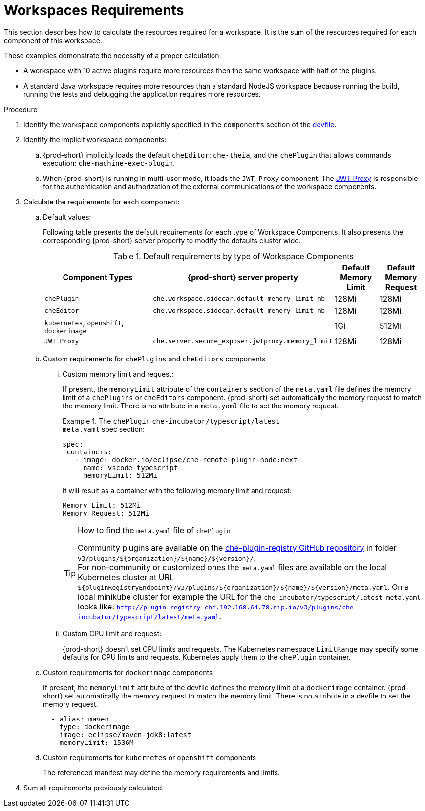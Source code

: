 [id="workspaces-requirements_{context}"]
= Workspaces Requirements

This section describes how to calculate the resources required for a workspace. It is the sum of the resources required for each component of this workspace.

These examples demonstrate the necessity of a proper calculation:

* A workspace with 10 active plugins require more resources then the same workspace with half of the plugins.
* A standard Java workspace requires more resources than a standard NodeJS workspace because running the build, running the tests and debugging the application requires more resources.

.Procedure

. Identify the workspace components explicitly specified in the `components` section of the link:{site-baseurl}che-7/making-a-workspace-portable-using-a-devfile[devfile].

. Identify the implicit workspace components:

.. {prod-short} implicitly loads the default `cheEditor`: `che-theia`, and the `chePlugin` that allows commands execution: `che-machine-exec-plugin`.

.. When {prod-short} is running in multi-user mode, it loads the `JWT Proxy` component. The link:{site-baseurl}che-7/authenticating-users/#machine-token-validation_authenticating-in-a-che-workspace[JWT Proxy] is responsible for the authentication and authorization of the external communications of the workspace components.

. Calculate the requirements for each component:

.. Default values:
+
Following table presents the default requirements for each type of Workspace Components. It also presents the corresponding {prod-short} server property to modify the defaults cluster wide.
+
[cols="3,2,1,1", options="header"] 
.Default requirements by type of Workspace Components
|===
|Component Types
|{prod-short} server property
|Default Memory Limit
|Default Memory Request

|`chePlugin`
| `che.workspace.sidecar.default_memory_limit_mb`
|128Mi
|128Mi

|`cheEditor`
| `che.workspace.sidecar.default_memory_limit_mb`
|128Mi
|128Mi


|`kubernetes`, `openshift`, `dockerimage`
|
|1Gi
|512Mi

|`JWT Proxy`
| `che.server.secure_exposer.jwtproxy.memory_limit`
|128Mi
|128Mi
|===

.. Custom requirements for `chePlugins` and `cheEditors` components

... Custom memory limit and request:
+
If present, the `memoryLimit` attribute of the `containers` section of the `meta.yaml` file defines the memory limit of a `chePlugins` or `cheEditors` component.
{prod-short} set automatically the memory request to match the memory limit. There is no attribute in a `meta.yaml` file to set the memory request.
+
.The `chePlugin` `che-incubator/typescript/latest`
====
.`meta.yaml` spec section:
[source,yaml]
----
spec:
 containers:
   - image: docker.io/eclipse/che-remote-plugin-node:next
     name: vscode-typescript
     memoryLimit: 512Mi
----

It will result as a container with the following memory limit and request:

----
Memory Limit: 512Mi
Memory Request: 512Mi
----
====
+
[TIP]
====
.How to find the `meta.yaml` file of `chePlugin`

Community plugins are available on the link:https://github.com/eclipse/che-plugin-registry[che-plugin-registry GitHub repository] in folder `v3/plugins/$\{organization}/$\{name}/$\{version}/`. +
For non-community or customized ones the `meta.yaml` files are available on the local Kubernetes cluster at URL `$\{pluginRegistryEndpoint}/v3/plugins/$\{organization}/$\{name}/$\{version}/meta.yaml`. On a local minikube cluster for example the URL for the `che-incubator/typescript/latest meta.yaml` looks like: `http://plugin-registry-che.192.168.64.78.nip.io/v3/plugins/che-incubator/typescript/latest/meta.yaml`.
====
... Custom CPU limit and request:
+
{prod-short} doesn't set CPU limits and requests. The Kubernetes namespace `LimitRange` may specify some defaults for CPU limits and requests. Kubernetes apply them to the `chePlugin` container.

.. Custom requirements for `dockerimage` components
+
If present, the `memoryLimit` attribute of the devfile defines the memory limit of a `dockerimage` container. 
{prod-short} set automatically the memory request to match the memory limit. There is no attribute in a devfile to set the memory request.
+
[source,yaml]
----
  - alias: maven
    type: dockerimage
    image: eclipse/maven-jdk8:latest
    memoryLimit: 1536M
----

.. Custom requirements for `kubernetes` or `openshift` components
+
The referenced manifest may define the memory requirements and limits.

. Sum all requirements previously calculated.
